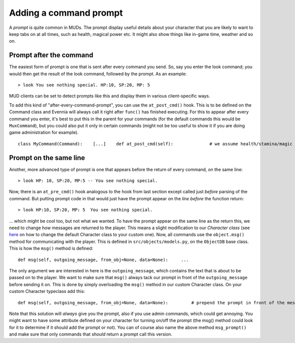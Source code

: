 Adding a command prompt
=======================

A *prompt* is quite common in MUDs. The prompt display useful details
about your character that you are likely to want to keep tabs on at all
times, such as health, magical power etc. It might also show things like
in-game time, weather and so on.

Prompt after the command
------------------------

The easiest form of prompt is one that is sent after every command you
send. So, say you enter the look command; you would then get the result
of the look command, followed by the prompt. As an example:

::

    > look You see nothing special. HP:10, SP:20, MP: 5

MUD clients can be set to detect prompts like this and display them in
various client-specific ways.

To add this kind of "after-every-command-prompt", you can use the
``at_post_cmd()`` hook. This is to be defined on the Command class and
Evennia will always call it right after ``func()`` has finished
executing. For this to appear after every command you enter, it's best
to put this in the parent for your commands (for the default commands
this would be ``MuxCommand``), but you could also put it only in certain
commands (might not be too useful to show it if you are doing game
administration for example).

::

    class MyCommand(Command):    [...]    def at_post_cmd(self):              # we assume health/stamina/magic are just stored         # as simple attributes on the character.         hp = self.caller.db.hp         sp = self.caller.db.sp         mp = self.caller.db.mp        self.caller.msg("HP: %i, SP: %i, MP: %i" % (hp, sp, mp))

Prompt on the same line
-----------------------

Another, more advanced type of prompt is one that appears before the
return of every command, on the same line:

::

    > look HP: 10, SP:20, MP:5 -- You see nothing special.

Now, there is an ``at_pre_cmd()`` hook analogous to the hook from last
section except called just *before* parsing of the command. But putting
prompt code in that would just have the prompt appear on the *line
before* the function return:

::

    > look HP:10, SP:20, MP: 5  You see nothing special.

... which might be cool too, but not what we wanted. To have the prompt
appear on the same line as the return this, we need to change how
messages are returned to the player. This means a slight modification to
our *Character class* (see `here <Objects#Characters.html>`_ on how to
change the default Character class to your custom one). Now, all
commands use the ``object.msg()`` method for communicating with the
player. This is defined in ``src/objects/models.py``, on the
``ObjectDB`` base class. This is how the ``msg()`` method is defined:

::

    def msg(self, outgoing_message, from_obj=None, data=None):     ...

The only argument we are interested in here is the ``outgoing_message``,
which contains the text that is about to be passed on to the player. We
want to make sure that ``msg()`` always tack our prompt in front of the
``outgoing_message`` before sending it on. This is done by simply
overloading the ``msg()`` method in our custom Character class. On your
custom Character typeclass add this:

::

    def msg(self, outgoing_message, from_obj=None, data=None):         # prepend the prompt in front of the message    hp = self.db.hp     sp = self.db.sp     mp = self.db.mp      prompt = "%i, %i, %i -- " % (hp, sp, mp)     outgoing_message = prompt + outgoing_message    # pass this on to the original msg() method on the database object    self.dbobj.msg(outgoing_message, from_obj=from_obj, data=data)

Note that this solution will *always* give you the prompt, also if you
use admin commands, which could get annoying. You might want to have
some attribute defined on your character for turning on/off the prompt
(the msg() method could look for it to determine if it should add the
prompt or not). You can of course also name the above method
``msg_prompt()`` and make sure that only commands that *should* return a
prompt call this version.

